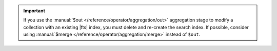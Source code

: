 .. important::

   If you use the :manual:`$out </reference/operator/aggregation/out>`
   aggregation stage to modify a collection with an existing |fts| index, 
   you must delete and re-create the search index. If possible,
   consider using :manual:`$merge </reference/operator/aggregation/merge>`
   instead of ``$out``.